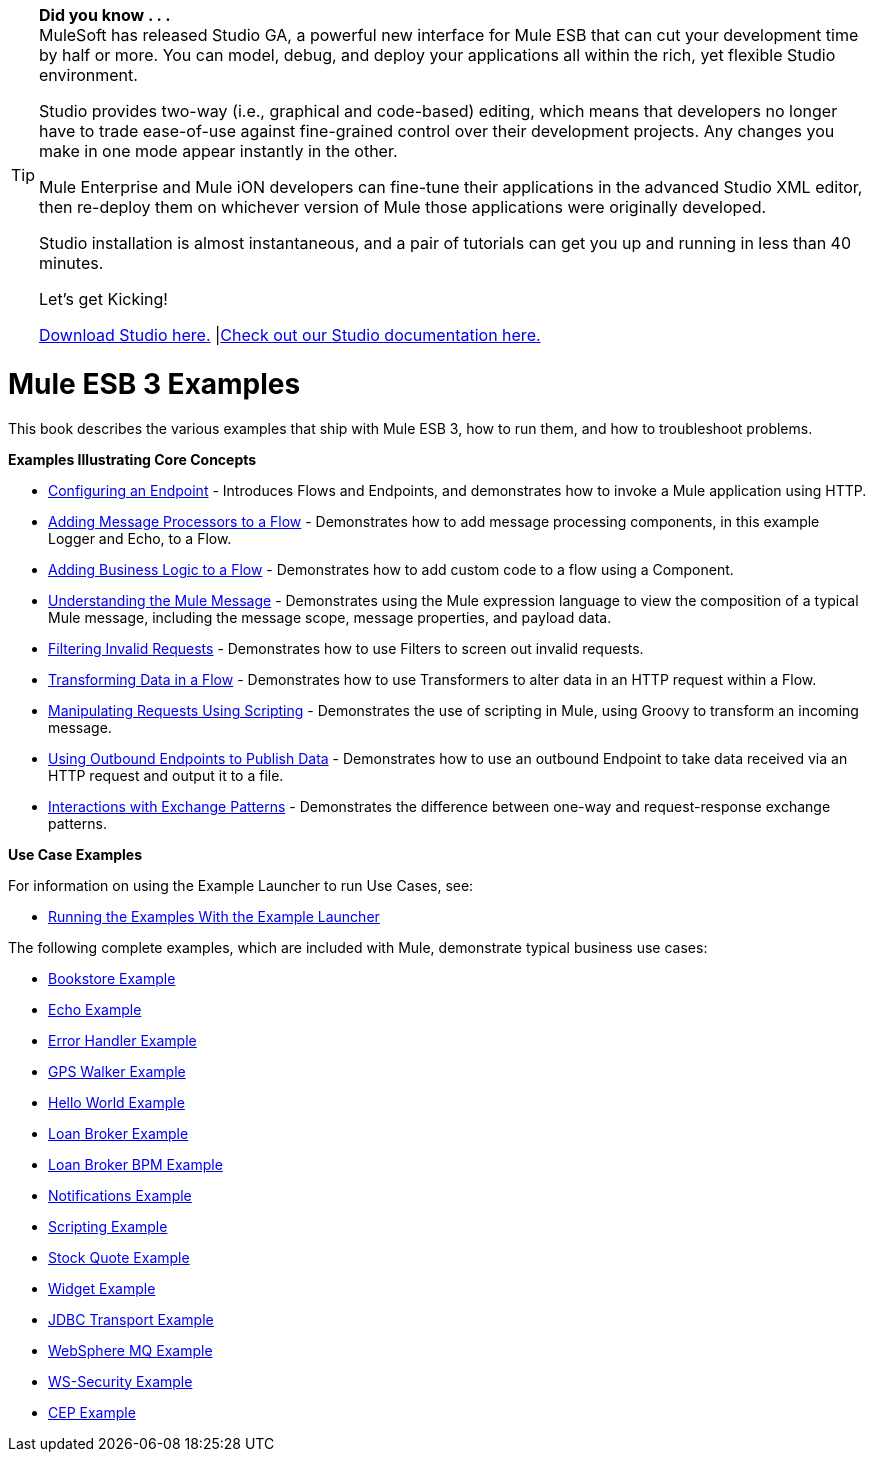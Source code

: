 [TIP]
====
*Did you know . . .* +
MuleSoft has released Studio GA, a powerful new interface for Mule ESB that can cut your development time by half or more. You can model, debug, and deploy your applications all within the rich, yet flexible Studio environment.

Studio provides two-way (i.e., graphical and code-based) editing, which means that developers no longer have to trade ease-of-use against fine-grained control over their development projects. Any changes you make in one mode appear instantly in the other.

Mule Enterprise and Mule iON developers can fine-tune their applications in the advanced Studio XML editor, then re-deploy them on whichever version of Mule those applications were originally developed.

Studio installation is almost instantaneous, and a pair of tutorials can get you up and running in less than 40 minutes.

Let’s get Kicking!

http://www.mulesoft.org/download-mule-esb-community-edition[Download Studio here.] |link:/documentation-3.2/display/32X/Mule+Studio+3.2.X[Check out our Studio documentation here.]
====

= Mule ESB 3 Examples

This book describes the various examples that ship with Mule ESB 3, how to run them, and how to troubleshoot problems.

*Examples Illustrating Core Concepts*

* link:/documentation-3.2/display/32X/Configuring+an+Endpoint[Configuring an Endpoint] - Introduces Flows and Endpoints, and demonstrates how to invoke a Mule application using HTTP.
* link:/documentation-3.2/display/32X/Adding+Message+Processors+to+a+Flow[Adding Message Processors to a Flow] - Demonstrates how to add message processing components, in this example Logger and Echo, to a Flow.
* link:/documentation-3.2/display/32X/Adding+Business+Logic+to+a+Flow[Adding Business Logic to a Flow] - Demonstrates how to add custom code to a flow using a Component.
* link:/documentation-3.2/display/32X/Understanding+the+Mule+Message[Understanding the Mule Message] - Demonstrates using the Mule expression language to view the composition of a typical Mule message, including the message scope, message properties, and payload data.
* link:/documentation-3.2/display/32X/Filtering+Invalid+Requests[Filtering Invalid Requests] - Demonstrates how to use Filters to screen out invalid requests.
* link:/documentation-3.2/display/32X/Transforming+Data+in+a+Flow[Transforming Data in a Flow] - Demonstrates how to use Transformers to alter data in an HTTP request within a Flow.
* link:/documentation-3.2/display/32X/Manipulating+Requests+Using+Scripting[Manipulating Requests Using Scripting] - Demonstrates the use of scripting in Mule, using Groovy to transform an incoming message.
* link:/documentation-3.2/display/32X/Using+Outbound+Endpoints+to+Publish+Data[Using Outbound Endpoints to Publish Data] - Demonstrates how to use an outbound Endpoint to take data received via an HTTP request and output it to a file.
* link:/documentation-3.2/display/32X/Interactions+with+Exchange+Patterns[Interactions with Exchange Patterns] - Demonstrates the difference between one-way and request-response exchange patterns.

*Use Case Examples*

For information on using the Example Launcher to run Use Cases, see:

* link:/documentation-3.2/display/32X/Running+the+Examples+With+the+Example+Launcher[Running the Examples With the Example Launcher]

The following complete examples, which are included with Mule, demonstrate typical business use cases:

* link:/documentation-3.2/display/32X/Bookstore+Example[Bookstore Example]
* link:/documentation-3.2/display/32X/Echo+Example[Echo Example]
* link:/documentation-3.2/display/32X/Error+Handler+Example[Error Handler Example]
* link:/documentation-3.2/display/32X/GPS+Walker+Example[GPS Walker Example]
* link:/documentation-3.2/display/32X/Hello+World+Example[Hello World Example]
* link:/documentation-3.2/display/32X/Loan+Broker+Example[Loan Broker Example]
* link:/documentation-3.2/display/32X/Loan+Broker+BPM+Example[Loan Broker BPM Example]
* link:/documentation-3.2/display/32X/Notifications+Example[Notifications Example]
* link:/documentation-3.2/display/32X/Scripting+Example[Scripting Example]
* link:/documentation-3.2/display/32X/Stock+Quote+Example[Stock Quote Example]
* link:/documentation-3.2/display/32X/Widget+Example[Widget Example]
* link:/documentation-3.2/display/32X/JDBC+Transport+Example[JDBC Transport Example]
* link:/documentation-3.2/display/32X/WebSphere+MQ+Example[WebSphere MQ Example]
* link:/documentation-3.2/display/32X/WS-Security+Example[WS-Security Example]
* link:/documentation-3.2/display/32X/CEP+Example[CEP Example]
